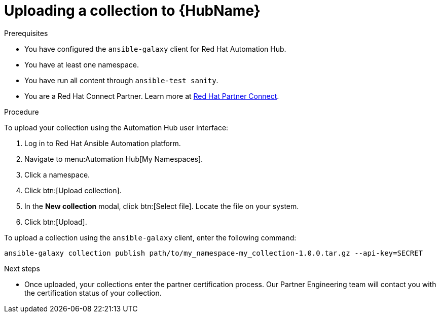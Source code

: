 [id="proc-upload-collection"]
= Uploading a collection to {HubName}

.Prerequisites

* You have configured the `ansible-galaxy` client for Red Hat Automation Hub.
* You have at least one namespace.
* You have run all content through `ansible-test sanity`.
* You are a Red Hat Connect Partner. Learn more at https://connect.redhat.com/[Red Hat Partner Connect].

.Procedure

To upload your collection using the Automation Hub user interface:

. Log in to Red Hat Ansible Automation platform.
. Navigate to menu:Automation Hub[My Namespaces].
. Click a namespace.
. Click btn:[Upload collection].
. In the *New collection* modal, click btn:[Select file]. Locate the file on your system.
. Click btn:[Upload].

To upload a collection using the `ansible-galaxy` client, enter the following command:

-----
ansible-galaxy collection publish path/to/my_namespace-my_collection-1.0.0.tar.gz --api-key=SECRET
-----

[role="_additional-resources"]
.Next steps
* Once uploaded, your collections enter the partner certification process. Our Partner Engineering team will contact you with the certification status of your collection.

